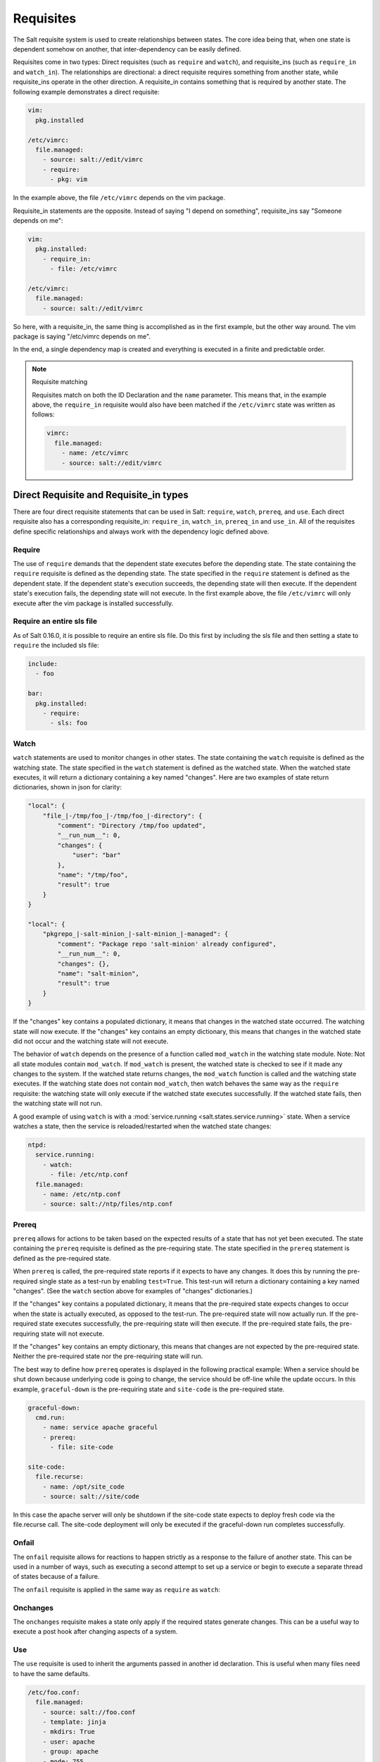 ==========
Requisites
==========

The Salt requisite system is used to create relationships between states. The
core idea being that, when one state is dependent somehow on another, that
inter-dependency can be easily defined.

Requisites come in two types: Direct requisites (such as ``require`` and ``watch``),
and requisite_ins (such as ``require_in`` and ``watch_in``). The relationships are
directional: a direct requisite requires something from another state, while
requisite_ins operate in the other direction. A requisite_in contains something that
is required by another state. The following example demonstrates a direct requisite:

.. code-block:: yaml

    vim:
      pkg.installed

    /etc/vimrc:
      file.managed:
        - source: salt://edit/vimrc
        - require:
          - pkg: vim

In the example above, the file ``/etc/vimrc`` depends on the vim package.

Requisite_in statements are the opposite. Instead of saying "I depend on
something", requisite_ins say "Someone depends on me":

.. code-block:: yaml

    vim:
      pkg.installed:
        - require_in:
          - file: /etc/vimrc

    /etc/vimrc:
      file.managed:
        - source: salt://edit/vimrc

So here, with a requisite_in, the same thing is accomplished as in the first
example, but the other way around. The vim package is saying "/etc/vimrc depends
on me".

In the end, a single dependency map is created and everything is executed in a
finite and predictable order.

.. note:: Requisite matching

    Requisites match on both the ID Declaration and the ``name`` parameter.
    This means that, in the example above, the ``require_in`` requisite would
    also have been matched if the ``/etc/vimrc`` state was written as follows:

    .. code-block:: yaml

        vimrc:
          file.managed:
            - name: /etc/vimrc
            - source: salt://edit/vimrc


Direct Requisite and Requisite_in types
=======================================

There are four direct requisite statements that can be used in Salt: ``require``,
``watch``, ``prereq``, and ``use``. Each direct requisite also has a corresponding
requisite_in: ``require_in``, ``watch_in``, ``prereq_in`` and ``use_in``. All of the
requisites define specific relationships and always work with the dependency
logic defined above.

Require
-------

The use of ``require`` demands that the dependent state executes before the
depending state. The state containing the ``require`` requisite is defined as the
depending state. The state specified in the ``require`` statement is defined as the
dependent state. If the dependent state's execution succeeds, the depending state
will then execute. If the dependent state's execution fails, the depending state
will not execute. In the first example above, the file ``/etc/vimrc`` will only
execute after the vim package is installed successfully.

Require an entire sls file
--------------------------

As of Salt 0.16.0, it is possible to require an entire sls file. Do this first by
including the sls file and then setting a state to ``require`` the included sls file:

.. code-block:: yaml

    include:
      - foo

    bar:
      pkg.installed:
        - require:
          - sls: foo

Watch
-----

``watch`` statements are used to monitor changes in other states. The state containing
the ``watch`` requisite is defined as the watching state. The state specified in the
``watch`` statement is defined as the watched state. When the watched state executes,
it will return a dictionary containing a key named "changes". Here are two examples
of state return dictionaries, shown in json for clarity:

.. code-block:: json

    "local": {
        "file_|-/tmp/foo_|-/tmp/foo_|-directory": {
            "comment": "Directory /tmp/foo updated",
            "__run_num__": 0,
            "changes": {
                "user": "bar"
            },
            "name": "/tmp/foo",
            "result": true
        }
    }

    "local": {
        "pkgrepo_|-salt-minion_|-salt-minion_|-managed": {
            "comment": "Package repo 'salt-minion' already configured",
            "__run_num__": 0,
            "changes": {},
            "name": "salt-minion",
            "result": true
        }
    }

If the "changes" key contains a populated dictionary, it means that changes in
the watched state occurred. The watching state will now execute. If the "changes"
key contains an empty dictionary, this means that changes in the watched state
did not occur and the watching state will not execute.

The behavior of ``watch`` depends on the presence of a function called
``mod_watch`` in the watching state module. Note: Not all state modules contain
``mod_watch``. If ``mod_watch`` is present, the watched state is checked to see
if it made any changes to the system. If the watched state returns changes, the
``mod_watch`` function is called and the watching state executes. If the watching
state does not contain ``mod_watch``, then watch behaves the same way as the
``require`` requisite: the watching state will only execute if the watched state
executes successfully. If the watched state fails, then the watching state will
not run.

A good example of using ``watch`` is with a :mod:`service.running
<salt.states.service.running>` state. When a service watches a state, then
the service is reloaded/restarted when the watched state changes:

.. code-block:: yaml

    ntpd:
      service.running:
        - watch:
          - file: /etc/ntp.conf
      file.managed:
        - name: /etc/ntp.conf
        - source: salt://ntp/files/ntp.conf

Prereq
------

.. versionadded:: 0.16.0

``prereq`` allows for actions to be taken based on the expected results of
a state that has not yet been executed. The state containing the ``prereq``
requisite is defined as the pre-requiring state. The state specified in the
``prereq`` statement is defined as the pre-required state.

When ``prereq`` is called, the pre-required state reports if it expects to
have any changes. It does this by running the pre-required single state as a
test-run by enabling ``test=True``. This test-run will return a dictionary
containing a key named "changes". (See the ``watch`` section above for
examples of "changes" dictionaries.)

If the "changes" key contains a populated dictionary, it means that the
pre-required state expects changes to occur when the state is actually
executed, as opposed to the test-run. The pre-required state will now
actually run. If the pre-required state executes successfully, the
pre-requiring state will then execute. If the pre-required state fails, the
pre-requiring state will not execute.

If the "changes" key contains an empty dictionary, this means that changes are
not expected by the pre-required state. Neither the pre-required state nor the
pre-requiring state will run.

The best way to define how ``prereq`` operates is displayed in the following
practical example: When a service should be shut down because underlying code
is going to change, the service should be off-line while the update occurs. In
this example, ``graceful-down`` is the pre-requiring state and ``site-code``
is the pre-required state.

.. code-block:: yaml

    graceful-down:
      cmd.run:
        - name: service apache graceful
        - prereq:
          - file: site-code

    site-code:
      file.recurse:
        - name: /opt/site_code
        - source: salt://site/code

In this case the apache server will only be shutdown if the site-code state
expects to deploy fresh code via the file.recurse call. The site-code
deployment will only be executed if the graceful-down run completes
successfully.

Onfail
------

.. versionadded:: Helium

The ``onfail`` requisite allows for reactions to happen strictly as a response
to the failure of another state. This can be used in a number of ways, such as
executing a second attempt to set up a service or begin to execute a separate
thread of states because of a failure.

The ``onfail`` requisite is applied in the same way as ``require`` as ``watch``:

.. code_block:: yaml

    primary_mount:
      mount:
        - mounted
        - name: /mnt/share
        - device: 10.0.0.45:/share
        - fstype: nfs

    backup_mount:
      mount:
        - mounted
        - name: /mnt/share
        - device: 192.168.40.34:/share
        - fstype: nfs
        - onfail:
          - mount: primary_mount

Onchanges
---------

The ``onchanges`` requisite makes a state only apply if the required states
generate changes. This can be a useful way to execute a post hook after
changing aspects of a system.

Use
---

The ``use`` requisite is used to inherit the arguments passed in another
id declaration. This is useful when many files need to have the same defaults.

.. code-block:: yaml

    /etc/foo.conf:
      file.managed:
        - source: salt://foo.conf
        - template: jinja
        - mkdirs: True
        - user: apache
        - group: apache
        - mode: 755

    /etc/bar.conf
      file.managed:
        - source: salt://bar.conf
        - use:
          - file: /etc/foo.conf

The ``use`` statement was developed primarily for the networking states but
can be used on any states in Salt. This makes sense for the networking state
because it can define a long list of options that need to be applied to
multiple network interfaces.

The ``use`` statement does not inherit the requisites arguments of the
targeted state. This means also a chain of ``use`` requisites would not
inherit inherited options.

.. _requisites-require-in:

Require In
----------

The ``require_in`` requisite is the literal reverse of ``require``. If
a state declaration needs to be required by another state declaration then
require_in can accommodate it. Therefore, these two sls files would be the
same in the end:

Using ``require``

.. code-block:: yaml

    httpd:
      pkg:
        - installed
      service:
        - running
        - require:
          - pkg: httpd

Using ``require_in``

.. code-block:: yaml

    httpd:
      pkg:
        - installed
        - require_in:
          - service: httpd
      service:
        - running

The ``require_in`` statement is particularly useful when assigning a require
in a separate sls file. For instance it may be common for httpd to require
components used to set up PHP or mod_python, but the HTTP state does not need
to be aware of the additional components that require it when it is set up:

http.sls

.. code-block:: yaml

    httpd:
      pkg:
        - installed
      service:
        - running
        - require:
          - pkg: httpd

php.sls

.. code-block:: yaml

    include:
      - http

    php:
      pkg:
        - installed
        - require_in:
          - service: httpd

mod_python.sls

.. code-block:: yaml

    include:
      - http

    mod_python:
      pkg:
        - installed
        - require_in:
          - service: httpd

Now the httpd server will only start if php or mod_python are first verified to
be installed. Thus allowing for a requisite to be defined "after the fact".

.. _requisites-watch-in:

Watch In
--------

``watch_in`` functions the same way as ``require_in``, but applies
a ``watch`` statement rather than a ``require`` statement to the external state
declaration.

A good example of when to use ``watch_in`` versus ``watch`` is in regards to writing
an Apache state in conjunction with a git state for a Django application. On the most
basic level, using either the ``watch`` or the ``watch_in`` requisites, the resulting
behavior will be the same: Apache restarts each time the Django git state changes.

.. code-block:: yaml

    apache:
      pkg:
        - installed
        - name: httpd
      service:
        - watch:
          - git: django_git

    django_git:
      git:
        - latest
        - name: git@github.com/example/mydjangoproject.git

However, by using ``watch_in``, the approach is improved. By writing ``watch_in`` in
the depending states (such as the Django state and any other states that require Apache
to restart), the dependent state (Apache state) is de-coupled from the depending states:

.. code-block:: yaml

    apache:
      pkg:
        - installed
        - name: httpd

    django_git:
      git:
        - latest
        - name: git@github.com/example/mydjangoproject.git
        - watch_in:
          - service: apache

Prereq In
---------

The ``prereq_in`` requisite_in follows the same assignment logic as the
``require_in`` requisite_in. The ``prereq_in`` call simply assigns
``prereq`` to the state referenced. The above example for ``prereq`` can
be modified to function in the same way using ``prereq_in``:

.. code-block:: yaml

    graceful-down:
      cmd.run:
        - name: service apache graceful

    site-code:
      file.recurse:
        - name: /opt/site_code
        - source: salt://site/code
        - prereq_in:
          - cmd: graceful-down

